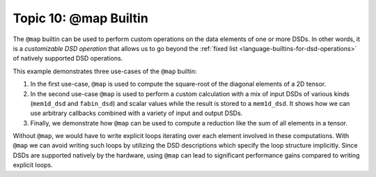 Topic 10: @map Builtin
======================

The ``@map`` builtin can be used to perform custom operations on the data
elements of one or more DSDs. In other words, it is a
*customizable DSD operation* that allows us to go beyond the
:ref:`fixed list <language-builtins-for-dsd-operations>` of
natively supported DSD operations.

This example demonstrates three use-cases of the ``@map`` builtin:

1. In the first use-case, ``@map`` is used to compute the square-root of the
   diagonal elements of a 2D tensor.
2. In the second use-case ``@map`` is used to perform a custom calculation with
   a mix of input DSDs of various kinds (``mem1d_dsd`` and ``fabin_dsd``) and
   scalar values while the result is stored to a ``mem1d_dsd``. It shows how we
   can use arbitrary callbacks combined with a variety of input and output DSDs.
3. Finally, we demonstrate how ``@map`` can be used to compute a reduction like
   the sum of all elements in a tensor.

Without ``@map``, we would have to write explicit loops iterating over each
element involved in these computations. With ``@map`` we can avoid writing such
loops by utilizing the DSD descriptions which specify the loop structure
implicitly. Since DSDs are supported natively by the hardware, using ``@map``
can lead to significant performance gains compared to writing explicit loops.
